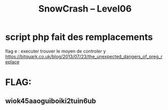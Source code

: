 #+TITLE: SnowCrash -- Level06

* script php fait des remplacements
flag e : executer
trouver le moyen de controler y
https://bitquark.co.uk/blog/2013/07/23/the_unexpected_dangers_of_preg_replace

* FLAG:
** wiok45aaoguiboiki2tuin6ub
